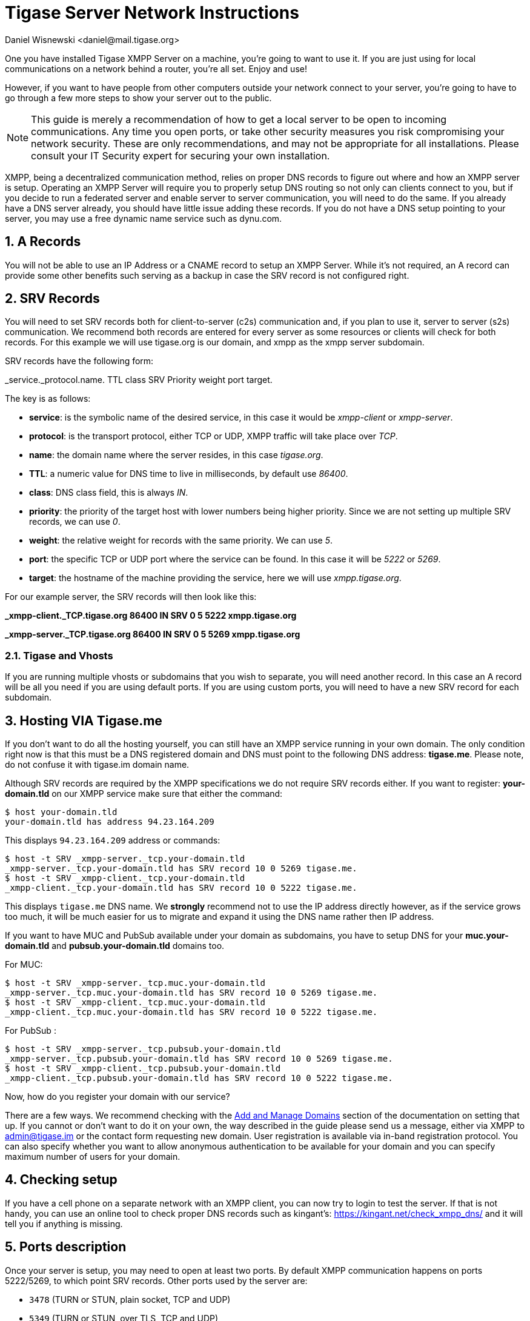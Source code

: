 [[setupTigaseServer]]
= Tigase Server Network Instructions
:author: Daniel Wisnewski <daniel@mail.tigase.org>
:version: v1.0, May 2016: Reformatted for AsciiDoc.
:date: 2016-05-13 10:30

:toc:
:numbered:
:website: http://tigase.net

One you have installed Tigase XMPP Server on a machine, you're going to want to use it.  If you are just using for local communications on a network behind a router, you're all set.  Enjoy and use!

However, if you want to have people from other computers outside your network connect to your server, you're going to have to go through a few more steps to show your server out to the public.

NOTE: This guide is merely a recommendation of how to get a local server to be open to incoming communications.  Any time you open ports, or take other security measures you risk compromising your network security.  These are only recommendations, and may not be appropriate for all installations.  Please consult your IT Security expert for securing your own installation.

XMPP, being a decentralized communication method, relies on proper DNS records to figure out where and how an XMPP server is setup.  Operating an XMPP Server will require you to properly setup DNS routing so not only can clients connect to you, but if you decide to run a federated server and enable server to server communication, you will need to do the same.  If you already have a DNS server already, you should have little issue adding these records.
If you do not have a DNS setup pointing to your server, you may use a free dynamic name service such as dynu.com.

== A Records
You will not be able to use an IP Address or a CNAME record to setup an XMPP Server.  While it's not required, an A record can provide some other benefits such serving as a backup in case the SRV record is not configured right.

== SRV Records
You will need to set SRV records both for client-to-server (c2s) communication and, if you plan to use it, server to server (s2s) communication.  We recommend both records are entered for every server as some resources or clients will check for both records.
For this example we will use tigase.org is our domain, and xmpp as the xmpp server subdomain.

SRV records have the following form:

_service._protocol.name. TTL class SRV Priority weight port target.

The key is as follows:

* *service*: is the symbolic name of the desired service, in this case it would be _xmpp-client_ or _xmpp-server_.
* *protocol*: is the transport protocol, either TCP or UDP, XMPP traffic will take place over _TCP_.
* *name*: the domain name where the server resides, in this case _tigase.org_.
* *TTL*: a numeric value for DNS time to live in milliseconds, by default use _86400_.
* *class*: DNS class field, this is always _IN_.
* *priority*: the priority of the target host with lower numbers being higher priority.  Since we are not setting up multiple SRV records, we can use _0_.
* *weight*: the relative weight for records with the same priority. We can use _5_.
* *port*: the specific TCP or UDP port where the service can be found. In this case it will be _5222_ or _5269_.
* *target*: the hostname of the machine providing the service, here we will use _xmpp.tigase.org_.

For our example server, the SRV records will then look like this:

*_xmpp-client._TCP.tigase.org 86400 IN SRV 0 5 5222 xmpp.tigase.org*

*_xmpp-server._TCP.tigase.org 86400 IN SRV 0 5 5269 xmpp.tigase.org*

=== Tigase and Vhosts
If you are running multiple vhosts or subdomains that you wish to separate, you will need another record.  In this case an A record will be all you need if you are using default ports.  If you are using custom ports, you will need to have a new SRV record for each subdomain.

== Hosting VIA Tigase.me
If you don't want to do all the hosting yourself, you can still have an XMPP service running in your own domain. The only condition right now is that this must be a DNS registered domain and DNS must point to the following DNS address: *tigase.me*. Please note, do not confuse it with tigase.im domain name.

Although SRV records are required by the XMPP specifications we do not require SRV records either. If you want to register: *your-domain.tld* on our XMPP service make sure that either the command:
[source,sh]
-----
$ host your-domain.tld
your-domain.tld has address 94.23.164.209
-----

This displays `94.23.164.209` address or commands:

[source,sh]
-----
$ host -t SRV _xmpp-server._tcp.your-domain.tld
_xmpp-server._tcp.your-domain.tld has SRV record 10 0 5269 tigase.me.
$ host -t SRV _xmpp-client._tcp.your-domain.tld
_xmpp-client._tcp.your-domain.tld has SRV record 10 0 5222 tigase.me.
-----

This displays `tigase.me` DNS name. We *strongly* recommend not to use the IP address directly however, as if the service grows too much, it will be much easier for us to migrate and expand it using the DNS name rather then IP address.

If you want to have MUC and PubSub available under your domain as subdomains, you have to setup DNS for your *muc.your-domain.tld* and *pubsub.your-domain.tld* domains too.

For MUC:

[source,sh]
-----
$ host -t SRV _xmpp-server._tcp.muc.your-domain.tld
_xmpp-server._tcp.muc.your-domain.tld has SRV record 10 0 5269 tigase.me.
$ host -t SRV _xmpp-client._tcp.muc.your-domain.tld
_xmpp-client._tcp.muc.your-domain.tld has SRV record 10 0 5222 tigase.me.
-----

For PubSub :

[source,sh]
-----
$ host -t SRV _xmpp-server._tcp.pubsub.your-domain.tld
_xmpp-server._tcp.pubsub.your-domain.tld has SRV record 10 0 5269 tigase.me.
$ host -t SRV _xmpp-client._tcp.pubsub.your-domain.tld
_xmpp-client._tcp.pubsub.your-domain.tld has SRV record 10 0 5222 tigase.me.
-----

Now, how do you register your domain with our service?

There are a few ways. We recommend checking with the xref:xref:addManageDomain[Add and Manage Domains] section of the documentation on setting that up. If you cannot or don't want to do it on your own, the way described in the guide please send us a message, either via XMPP to admin@tigase.im or the contact form requesting new domain. User registration is available via in-band registration protocol. You can also specify whether you want to allow anonymous authentication to be available for your domain and you can specify maximum number of users for your domain.

== Checking setup

If you have a cell phone on a separate network with an XMPP client, you can now try to login to test the server. If that is not handy, you can use an online tool to check proper DNS records such as kingant's: link:https://kingant.net/check_xmpp_dns/[https://kingant.net/check_xmpp_dns/] and it will tell you if anything is missing.

== Ports description
Once your server is setup, you may need to open at least two ports. By default XMPP communication happens on ports 5222/5269, to which point SRV records. Other ports used by the server are:

* `3478` (TURN or STUN, plain socket, TCP and UDP)
* `5349` (TURN or STUN, over TLS, TCP and UDP)
* `5222` (default XMPP socket port)
* `5223` (legacy XMPP socket port)
* `5269` (default s2s port, i.e.: federation support)
* `5277` (component protocol port, e.g.: for external components)
* `5280` (default BOSH port)
* `5290` (default WebSocket port)
* `8080` (HTTP API component port)
* `9050` (JMX Monitoring)

If for any reason you can't use default ports and have to change them it's possible to point SRV records those ports. Please keep in mind, that you have to open those ports for incoming connections in your firewall. In case you are using `iptables` you can use following command to include those ports in your rules:
[source,bash]
-----
iptables -A INPUT -p tcp -m tcp --dport 5222 -j ACCEPT
iptables -A INPUT -p tcp -m tcp --dport 5223 -j ACCEPT
iptables -A INPUT -p tcp -m tcp --dport 5269 -j ACCEPT
iptables -A INPUT -p tcp -m tcp --dport 5277 -j ACCEPT
iptables -A INPUT -p tcp -m tcp --dport 5280 -j ACCEPT
iptables -A INPUT -p tcp -m tcp --dport 5290 -j ACCEPT
iptables -A INPUT -p tcp -m tcp --dport 8080 -j ACCEPT
iptables -A INPUT -p tcp -m tcp --dport 9050 -j ACCEPT
-----

Both ports should be setup to use TCP only. If for any reason you want to make service available for different ports you can:

. change ports in Tigase configuration and update DNS SRV records;
. forward those ports to default Tigase ports (this is especially useful under *nix operating system if you want to utilize ports lower than `1024` while running, as recommended, Tigase service from user account - there is a limitation and user accounts can bind to ports lower than `1024`), for example using `iptables` rules (in following example we are making available Tigase SSL websocket port available under port `443`, which is usually opened in corporate firewalls):
+
[source,bash]
-----
iptables -t nat -A PREROUTING -p tcp --dport 443 -j REDIRECT --to-ports 5291
-----

